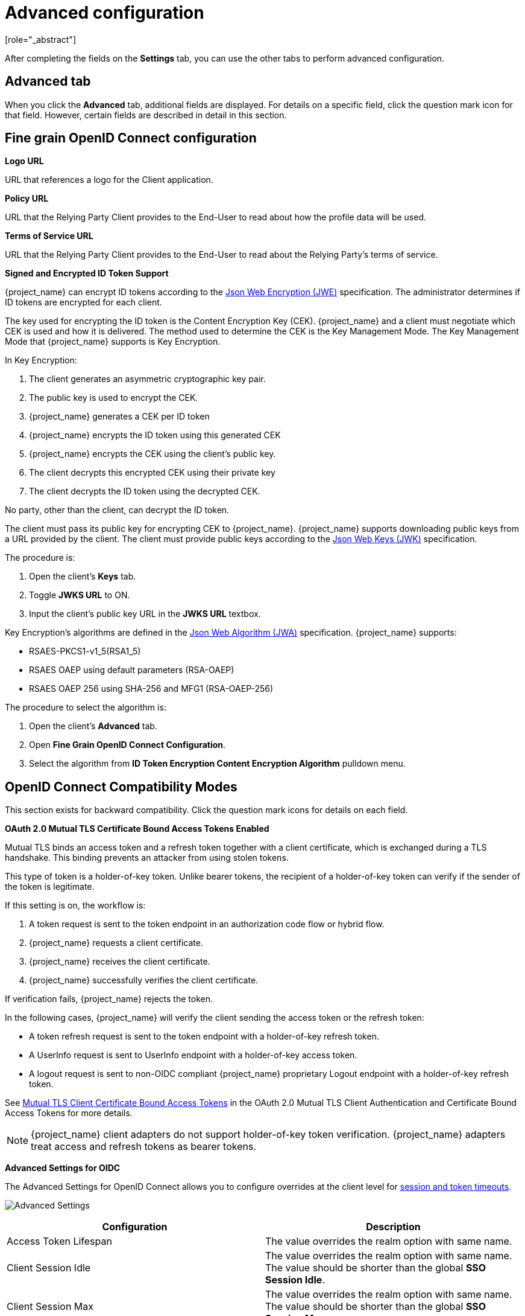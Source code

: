 [id="con-advanced-settings_{context}"]
= Advanced configuration
[role="_abstract"]

After completing the fields on the *Settings* tab, you can use the other tabs to perform advanced configuration.
ifeval::[{project_community}==true]
For example, you can use the *Roles* or *Client scopes* tabs to configure client roles defined for the client or manage client scopes for the client. Also, see the remaining sections in this chapter for other capabilities.
endif::[]

== Advanced tab

When you click the *Advanced* tab, additional fields are displayed.  For details on a specific field, click the question mark icon for that field.  However, certain fields are described in detail in this section.

== Fine grain OpenID Connect configuration

*Logo URL*

URL that references a logo for the Client application.

*Policy URL*

URL that the Relying Party Client provides to the End-User to read about how the profile data will be used.

*Terms of Service URL*

URL that the Relying Party Client provides to the End-User to read about the Relying Party's terms of service.

[[_jwe-id-token-encryption]]
*Signed and Encrypted ID Token Support*

{project_name} can encrypt ID tokens according to the https://datatracker.ietf.org/doc/html/rfc7516[Json Web Encryption (JWE)] specification. The administrator determines if ID tokens are encrypted for each client.

The key used for encrypting the ID token is the Content Encryption Key (CEK). {project_name} and a client must negotiate which CEK is used and how it is delivered. The method used to determine the CEK is the Key Management Mode. The Key Management Mode that {project_name} supports is Key Encryption.

In Key Encryption:

. The client generates an asymmetric cryptographic key pair.
. The public key is used to encrypt the CEK.
. {project_name} generates a CEK per ID token
. {project_name} encrypts the ID token using this generated CEK
. {project_name} encrypts the CEK using the client's public key.
. The client decrypts this encrypted CEK using their private key
. The client decrypts the ID token using the decrypted CEK.

No party, other than the client, can decrypt the ID token.

The client must pass its public key for encrypting CEK to {project_name}. {project_name} supports downloading public keys from a URL provided by the client. The client must provide public keys according to the https://datatracker.ietf.org/doc/html/rfc7517[Json Web Keys (JWK)] specification.

The procedure is:

. Open the client's *Keys* tab.
. Toggle *JWKS URL* to ON.
. Input the client's public key URL in the *JWKS URL* textbox.

Key Encryption's algorithms are defined in the https://datatracker.ietf.org/doc/html/rfc7518#section-4.1[Json Web Algorithm (JWA)] specification. {project_name} supports:

* RSAES-PKCS1-v1_5(RSA1_5)
* RSAES OAEP using default parameters (RSA-OAEP)
* RSAES OAEP 256 using SHA-256 and MFG1 (RSA-OAEP-256)

The procedure to select the algorithm is:

. Open the client's *Advanced* tab.
. Open *Fine Grain OpenID Connect Configuration*.
. Select the algorithm from *ID Token Encryption Content Encryption Algorithm* pulldown menu.

== OpenID Connect Compatibility Modes

This section exists for backward compatibility.  Click the question mark icons for details on each field.

[[_mtls-client-certificate-bound-tokens]]
*OAuth 2.0 Mutual TLS Certificate Bound Access Tokens Enabled*

Mutual TLS binds an access token and a refresh token together with a client certificate, which is exchanged during a TLS handshake. This binding prevents an attacker from using stolen tokens.

This type of token is a holder-of-key token. Unlike bearer tokens, the recipient of a holder-of-key token can verify if the sender of the token is legitimate.

If this setting is on, the workflow is:

. A token request is sent to the token endpoint in an authorization code flow or hybrid flow.
. {project_name} requests a client certificate.
. {project_name} receives the client certificate.
. {project_name} successfully verifies the client certificate.

If verification fails, {project_name} rejects the token.

In the following cases, {project_name} will verify the client sending the access token or the refresh token:

* A token refresh request is sent to the token endpoint with a holder-of-key refresh token.
* A UserInfo request is sent to UserInfo endpoint with a holder-of-key access token.
* A logout request is sent to non-OIDC compliant {project_name} proprietary Logout endpoint with a holder-of-key refresh token.

See https://datatracker.ietf.org/doc/html/draft-ietf-oauth-mtls-08#section-3[Mutual TLS Client Certificate Bound Access Tokens] in the OAuth 2.0 Mutual TLS Client Authentication and Certificate Bound Access Tokens for more details.

[NOTE]
====
{project_name} client adapters do not support holder-of-key token verification. {project_name} adapters treat access and refresh tokens as bearer tokens.
====


[[_client_advanced_settings_oidc]]
*Advanced Settings for OIDC*

The Advanced Settings for OpenID Connect allows you to configure overrides at the client level for <<_timeouts, session and token timeouts>>.

image:images/client-advanced-settings-oidc.png[Advanced Settings]

|===
|Configuration|Description

|Access Token Lifespan
|The value overrides the realm option with same name.

|Client Session Idle
|The value overrides the realm option with same name. The value should be shorter than the global *SSO Session Idle*.

|Client Session Max
|The value overrides the realm option with same name. The value should be shorter than the global *SSO Session Max*.

|Client Offline Session Idle
|This setting allows you to configure a shorter offline session idle timeout for the client. The timeout is amount of time the session remains idle before {project_name} revokes its offline token. If not set, realm <<_offline-session-idle,Offline Session Idle>> is used.

|Client Offline Session Max
|This setting allows you to configure a shorter offline session max lifespan for the client. The lifespan is the maximum time before {project_name} revokes the corresponding offline token. This option needs <<_offline-session-max-limited,Offline Session Max Limited>> enabled globally in the realm, and defaults to <<_offline-session-max,Offline Session Max>>.

|===

[[_mapping-acr-to-loa-client]]
*ACR to Level of Authentication (LoA) Mapping*

In the advanced settings of a client, you can define which `Authentication Context Class Reference (ACR)` value is mapped to which `Level of Authentication (LoA)`.
This mapping can be specified also at the realm as mentioned in the <<_mapping-acr-to-loa-realm,ACR to LoA Mapping>>. A best practice is to configure this mapping at the
realm level, which allows to share the same settings across multiple clients.

The `Default ACR Values` can be used to specify the default values when the login request is sent from this client to {project_name} without `acr_values` parameter and without
a `claims` parameter that has an `acr` claim attached. See https://openid.net/specs/openid-connect-registration-1_0.html#ClientMetadata[official OIDC dynamic client registration specification].

WARNING: Note that default ACR values are used as the default level, however it cannot be reliably used to enforce login with the particular level.
For example, assume that you configure the `Default ACR Values` to level 2. Then by default, users will be required to authenticate with level 2.
However, when the user explicitly attaches the parameter into login request such as `acr_values=1`, then the level 1 will be used. As a result, if the client
really requires level 2, the client is encouraged to check the presence of the `acr` claim inside ID Token and double-check that it contains the requested level 2.
To actually enforce the usage of a certain ACR on the {project_name} side, use the `Minimum ACR Value` setting.
This allows administrators to enforce ACRs even on applications that are not able to validate the requested `acr` claim inside the token.


image:images/client-oidc-map-acr-to-loa.png[alt="ACR to LoA mapping"]

For further details see  <<_step-up-flow,Step-up Authentication>> and  https://openid.net/specs/openid-connect-core-1_0.html#acrSemantics[the official OIDC specification].
